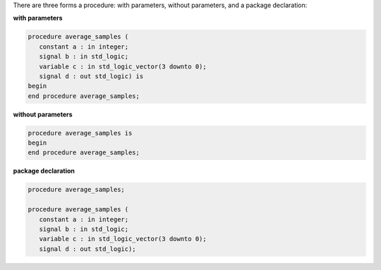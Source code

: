 There are three forms a procedure:  with parameters, without parameters, and a package declaration:

**with parameters**

.. code-block:: vhdl

   procedure average_samples (
      constant a : in integer;
      signal b : in std_logic;
      variable c : in std_logic_vector(3 downto 0);
      signal d : out std_logic) is
   begin
   end procedure average_samples;

**without parameters**

.. code-block:: vhdl

   procedure average_samples is
   begin
   end procedure average_samples;

**package declaration**

.. code-block:: vhdl

   procedure average_samples;

   procedure average_samples (
      constant a : in integer;
      signal b : in std_logic;
      variable c : in std_logic_vector(3 downto 0);
      signal d : out std_logic);
